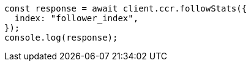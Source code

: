 // This file is autogenerated, DO NOT EDIT
// Use `node scripts/generate-docs-examples.js` to generate the docs examples

[source, js]
----
const response = await client.ccr.followStats({
  index: "follower_index",
});
console.log(response);
----
